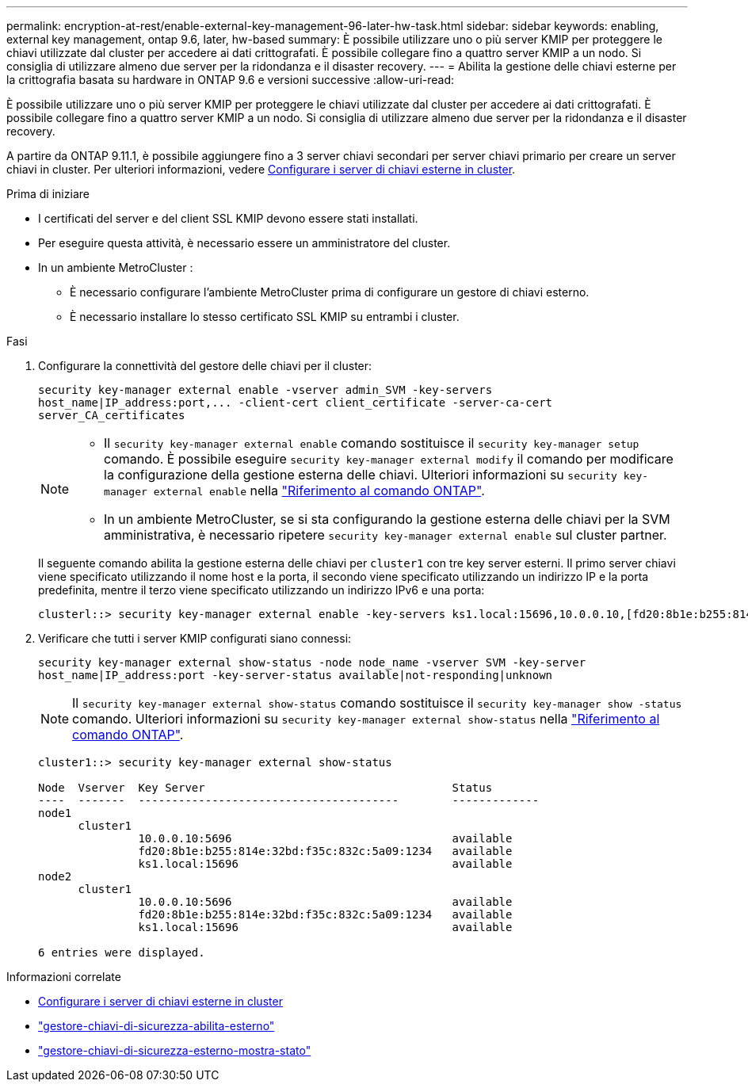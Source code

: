 ---
permalink: encryption-at-rest/enable-external-key-management-96-later-hw-task.html 
sidebar: sidebar 
keywords: enabling, external key management, ontap 9.6, later, hw-based 
summary: È possibile utilizzare uno o più server KMIP per proteggere le chiavi utilizzate dal cluster per accedere ai dati crittografati. È possibile collegare fino a quattro server KMIP a un nodo. Si consiglia di utilizzare almeno due server per la ridondanza e il disaster recovery. 
---
= Abilita la gestione delle chiavi esterne per la crittografia basata su hardware in ONTAP 9.6 e versioni successive
:allow-uri-read: 


[role="lead"]
È possibile utilizzare uno o più server KMIP per proteggere le chiavi utilizzate dal cluster per accedere ai dati crittografati. È possibile collegare fino a quattro server KMIP a un nodo. Si consiglia di utilizzare almeno due server per la ridondanza e il disaster recovery.

A partire da ONTAP 9.11.1, è possibile aggiungere fino a 3 server chiavi secondari per server chiavi primario per creare un server chiavi in cluster. Per ulteriori informazioni, vedere xref:configure-cluster-key-server-task.html[Configurare i server di chiavi esterne in cluster].

.Prima di iniziare
* I certificati del server e del client SSL KMIP devono essere stati installati.
* Per eseguire questa attività, è necessario essere un amministratore del cluster.
* In un ambiente MetroCluster :
+
** È necessario configurare l'ambiente MetroCluster prima di configurare un gestore di chiavi esterno.
** È necessario installare lo stesso certificato SSL KMIP su entrambi i cluster.




.Fasi
. Configurare la connettività del gestore delle chiavi per il cluster:
+
`+security key-manager external enable -vserver admin_SVM -key-servers host_name|IP_address:port,... -client-cert client_certificate -server-ca-cert server_CA_certificates+`

+
[NOTE]
====
** Il `security key-manager external enable` comando sostituisce il `security key-manager setup` comando. È possibile eseguire `security key-manager external modify` il comando per modificare la configurazione della gestione esterna delle chiavi. Ulteriori informazioni su `security key-manager external enable` nella link:https://docs.netapp.com/us-en/ontap-cli/security-key-manager-external-enable.html["Riferimento al comando ONTAP"^].
** In un ambiente MetroCluster, se si sta configurando la gestione esterna delle chiavi per la SVM amministrativa, è necessario ripetere `security key-manager external enable` sul cluster partner.


====
+
Il seguente comando abilita la gestione esterna delle chiavi per `cluster1` con tre key server esterni. Il primo server chiavi viene specificato utilizzando il nome host e la porta, il secondo viene specificato utilizzando un indirizzo IP e la porta predefinita, mentre il terzo viene specificato utilizzando un indirizzo IPv6 e una porta:

+
[listing]
----
clusterl::> security key-manager external enable -key-servers ks1.local:15696,10.0.0.10,[fd20:8b1e:b255:814e:32bd:f35c:832c:5a09]:1234 -client-cert AdminVserverClientCert -server-ca-certs AdminVserverServerCaCert
----
. Verificare che tutti i server KMIP configurati siano connessi:
+
`security key-manager external show-status -node node_name -vserver SVM -key-server host_name|IP_address:port -key-server-status available|not-responding|unknown`

+
[NOTE]
====
Il `security key-manager external show-status` comando sostituisce il `security key-manager show -status` comando. Ulteriori informazioni su `security key-manager external show-status` nella link:https://docs.netapp.com/us-en/ontap-cli/security-key-manager-external-show-status.html["Riferimento al comando ONTAP"^].

====
+
[listing]
----
cluster1::> security key-manager external show-status

Node  Vserver  Key Server                                     Status
----  -------  ---------------------------------------        -------------
node1
      cluster1
               10.0.0.10:5696                                 available
               fd20:8b1e:b255:814e:32bd:f35c:832c:5a09:1234   available
               ks1.local:15696                                available
node2
      cluster1
               10.0.0.10:5696                                 available
               fd20:8b1e:b255:814e:32bd:f35c:832c:5a09:1234   available
               ks1.local:15696                                available

6 entries were displayed.
----


.Informazioni correlate
* xref:configure-cluster-key-server-task.html[Configurare i server di chiavi esterne in cluster]
* link:https://docs.netapp.com/us-en/ontap-cli/security-key-manager-external-enable.html["gestore-chiavi-di-sicurezza-abilita-esterno"^]
* link:https://docs.netapp.com/us-en/ontap-cli/security-key-manager-external-show-status.html["gestore-chiavi-di-sicurezza-esterno-mostra-stato"^]

